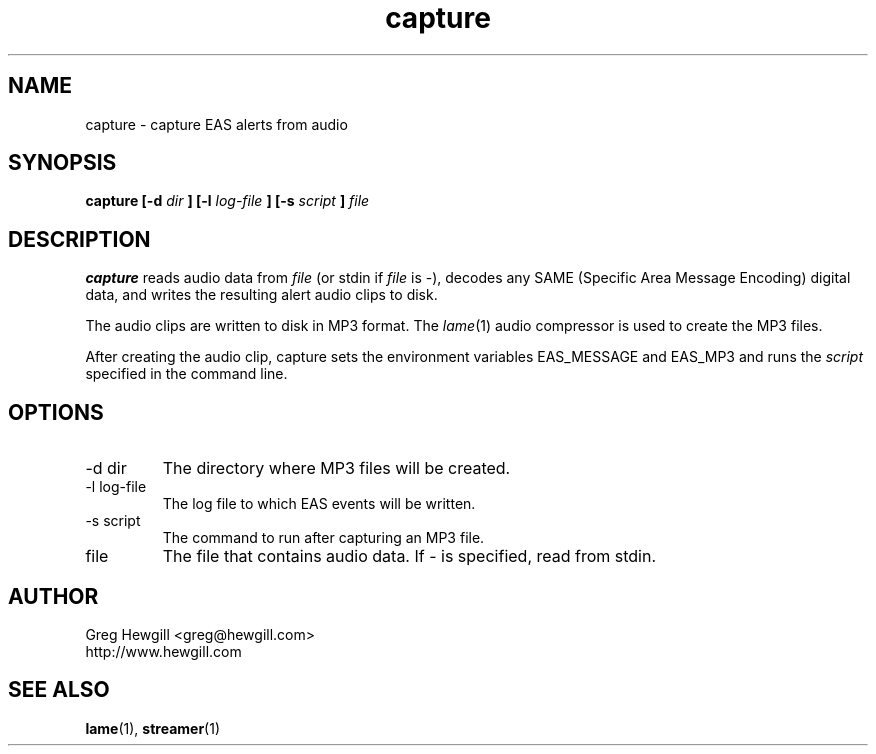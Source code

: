 .TH capture 1 "March 2003"
.SH NAME
capture \- capture EAS alerts from audio
.SH SYNOPSIS
.B capture [-d
.I dir
.B ] [-l
.I log-file
.B ] [-s
.I script
.B ]
.I file
.SH DESCRIPTION
.B capture
reads audio data from
.I file
(or stdin if
.I file
is \-),
decodes any SAME (Specific Area Message Encoding) digital data,
and writes the resulting alert audio clips to disk.

The audio clips are written to disk in MP3 format.
The
.IR lame (1)
audio compressor is used to create the MP3 files.

After creating the audio clip, capture sets the
environment variables EAS_MESSAGE and EAS_MP3 and
runs the
.I script
specified in the command line.
.SH OPTIONS
.IP "-d dir"
The directory where MP3 files will be created.
.IP "-l log-file"
The log file to which EAS events will be written.
.IP "-s script"
The command to run after capturing an MP3 file.
.IP file
The file that contains audio data. If \- is specified,
read from stdin.
.SH AUTHOR
Greg Hewgill <greg@hewgill.com>
.br
http://www.hewgill.com
.SH "SEE ALSO"
.BR lame (1),
.BR streamer (1)
